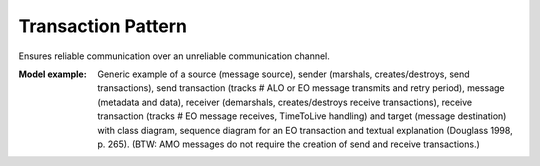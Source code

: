 .. _transaction_pattern:

===================
Transaction Pattern
===================

Ensures reliable communication over an unreliable communication channel.

:Model example:
 Generic example of a source (message source),
 sender (marshals, creates/destroys, send transactions),
 send transaction (tracks # ALO or EO message transmits and retry period),
 message (metadata and data),
 receiver (demarshals, creates/destroys receive transactions),
 receive transaction (tracks # EO message receives, TimeToLive handling) and
 target (message destination)
 with class diagram, sequence diagram for an EO transaction and textual
 explanation (Douglass 1998, p. 265).
 (BTW: AMO messages do not require the creation of send and receive transactions.)
